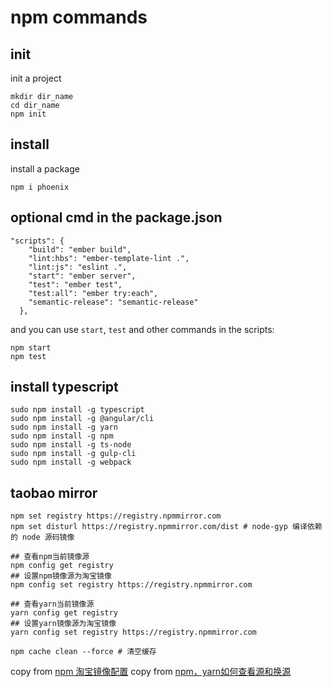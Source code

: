 * npm commands
:PROPERTIES:
:CUSTOM_ID: npm-commands
:END:
** init
:PROPERTIES:
:CUSTOM_ID: init
:END:
init a project

#+begin_src shell
mkdir dir_name
cd dir_name
npm init
#+end_src

** install
:PROPERTIES:
:CUSTOM_ID: install
:END:
install a package

#+begin_src shell
npm i phoenix
#+end_src

** optional cmd in the package.json
:PROPERTIES:
:CUSTOM_ID: optional-cmd-in-the-package.json
:END:
#+begin_src shell
"scripts": {
    "build": "ember build",
    "lint:hbs": "ember-template-lint .",
    "lint:js": "eslint .",
    "start": "ember server",
    "test": "ember test",
    "test:all": "ember try:each",
    "semantic-release": "semantic-release"
  },
#+end_src

and you can use =start=, =test= and other commands in the scripts:

#+begin_src shell
npm start
npm test
#+end_src

** install typescript
:PROPERTIES:
:CUSTOM_ID: install-typescript
:END:
#+begin_src shell
sudo npm install -g typescript
sudo npm install -g @angular/cli
sudo npm install -g yarn
sudo npm install -g npm
sudo npm install -g ts-node
sudo npm install -g gulp-cli
sudo npm install -g webpack
#+end_src

** taobao mirror
:PROPERTIES:
:CUSTOM_ID: taobao-mirror
:END:
#+begin_src shell
npm set registry https://registry.npmmirror.com
npm set disturl https://registry.npmmirror.com/dist # node-gyp 编译依赖的 node 源码镜像

## 查看npm当前镜像源
npm config get registry
## 设置npm镜像源为淘宝镜像
npm config set registry https://registry.npmmirror.com

## 查看yarn当前镜像源
yarn config get registry
## 设置yarn镜像源为淘宝镜像
yarn config set registry https://registry.npmmirror.com

npm cache clean --force # 清空缓存
#+end_src

copy from [[https://gist.github.com/52cik/c1de8926e20971f415dd][npm 淘宝镜像配置]]
copy from [[https://zhuanlan.zhihu.com/p/35856841][npm，yarn如何查看源和换源]]
